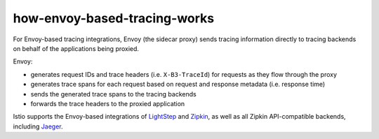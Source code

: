 how-envoy-based-tracing-works
==================================

For Envoy-based tracing integrations, Envoy (the sidecar proxy) sends
tracing information directly to tracing backends on behalf of the
applications being proxied.

Envoy:

-  generates request IDs and trace headers (i.e. ``X-B3-TraceId``) for
   requests as they flow through the proxy
-  generates trace spans for each request based on request and response
   metadata (i.e. response time)
-  sends the generated trace spans to the tracing backends
-  forwards the trace headers to the proxied application

Istio supports the Envoy-based integrations of
`LightStep </docs/tasks/observability/distributed-tracing/lightstep/>`_
and `Zipkin </docs/tasks/observability/distributed-tracing/zipkin/>`_,
as well as all Zipkin API-compatible backends, including
`Jaeger </docs/tasks/observability/distributed-tracing/jaeger/>`_.
